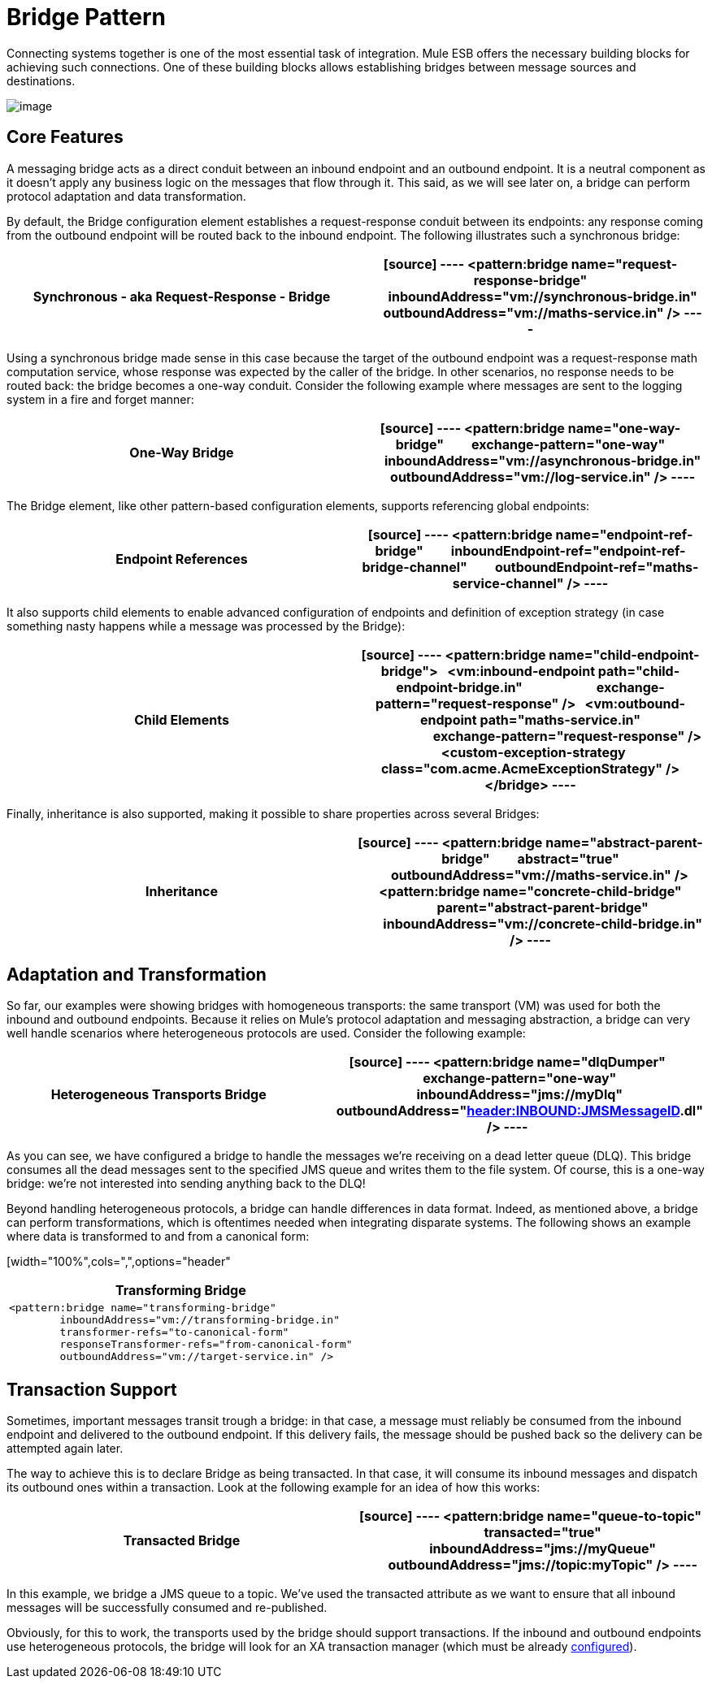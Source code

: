 = Bridge Pattern
:keywords: connectors, anypoint, studio, esb, bridge pattern, integration,

Connecting systems together is one of the most essential task of integration. Mule ESB offers the necessary building blocks for achieving such connections. One of these building blocks allows establishing bridges between message sources and destinations.

image:/documentation/download/attachments/122751605/mcp_bridge.png?version=1&modificationDate=1284421776477[image]

== Core Features

A messaging bridge acts as a direct conduit between an inbound endpoint and an outbound endpoint. It is a neutral component as it doesn't apply any business logic on the messages that flow through it. This said, as we will see later on, a bridge can perform protocol adaptation and data transformation.

By default, the Bridge configuration element establishes a request-response conduit between its endpoints: any response coming from the outbound endpoint will be routed back to the inbound endpoint. The following illustrates such a synchronous bridge:

[width="100%",cols=",",options="header"]
|===
^|*Synchronous - aka Request-Response - Bridge*

a|[source]
----
<pattern:bridge name="request-response-bridge"
        inboundAddress="vm://synchronous-bridge.in"
        outboundAddress="vm://maths-service.in" />
----
|===

Using a synchronous bridge made sense in this case because the target of the outbound endpoint was a request-response math computation service, whose response was expected by the caller of the bridge. In other scenarios, no response needs to be routed back: the bridge becomes a one-way conduit. Consider the following example where messages are sent to the logging system in a fire and forget manner:

[width="100%",cols=",",options="header"]
|===
^|*One-Way Bridge*

a|[source]
----
<pattern:bridge name="one-way-bridge"
        exchange-pattern="one-way"
        inboundAddress="vm://asynchronous-bridge.in"
        outboundAddress="vm://log-service.in" />
----
|===

The Bridge element, like other pattern-based configuration elements, supports referencing global endpoints:

[width="100%",cols=",",options="header"]
|===
^|*Endpoint References*

a|[source]
----
<pattern:bridge name="endpoint-ref-bridge"
        inboundEndpoint-ref="endpoint-ref-bridge-channel"
        outboundEndpoint-ref="maths-service-channel" />
----
|===

It also supports child elements to enable advanced configuration of endpoints and definition of exception strategy (in case something nasty happens while a message was processed by the Bridge):

[width="100%",cols=",",options="header"]
|===
^|*Child Elements*

a|[source]
----
<pattern:bridge name="child-endpoint-bridge">
  <vm:inbound-endpoint path="child-endpoint-bridge.in"
                       exchange-pattern="request-response" />
  <vm:outbound-endpoint path="maths-service.in"
                        exchange-pattern="request-response" />
  <custom-exception-strategy class="com.acme.AcmeExceptionStrategy" />
</bridge>
----
|===

Finally, inheritance is also supported, making it possible to share properties across several Bridges:

[width="100%",cols=",",options="header"]
|===
^|*Inheritance*

a|[source]
----
<pattern:bridge name="abstract-parent-bridge"
        abstract="true"
        outboundAddress="vm://maths-service.in" />
 
<pattern:bridge name="concrete-child-bridge"
        parent="abstract-parent-bridge"
        inboundAddress="vm://concrete-child-bridge.in" />
----
|===

== Adaptation and Transformation

So far, our examples were showing bridges with homogeneous transports: the same transport (VM) was used for both the inbound and outbound endpoints. Because it relies on Mule's protocol adaptation and messaging abstraction, a bridge can very well handle scenarios where heterogeneous protocols are used. Consider the following example:

[width="100%",cols=",",options="header"]
|===
^|*Heterogeneous Transports Bridge*

a|[source]
----
<pattern:bridge name="dlqDumper"
        exchange-pattern="one-way"
        inboundAddress="jms://myDlq"
        outboundAddress="file://./test?outputPattern=#[header:INBOUND:JMSMessageID].dl" />
----
|===

As you can see, we have configured a bridge to handle the messages we're receiving on a dead letter queue (DLQ). This bridge consumes all the dead messages sent to the specified JMS queue and writes them to the file system. Of course, this is a one-way bridge: we're not interested into sending anything back to the DLQ!

Beyond handling heterogeneous protocols, a bridge can handle differences in data format. Indeed, as mentioned above, a bridge can perform transformations, which is oftentimes needed when integrating disparate systems. The following shows an example where data is transformed to and from a canonical form:

[width="100%",cols=",",options="header"
|===
^|*Transforming Bridge*

a|[source]
----
<pattern:bridge name="transforming-bridge"
        inboundAddress="vm://transforming-bridge.in"
        transformer-refs="to-canonical-form"
        responseTransformer-refs="from-canonical-form"
        outboundAddress="vm://target-service.in" />
----
|===

== Transaction Support

Sometimes, important messages transit trough a bridge: in that case, a message must reliably be consumed from the inbound endpoint and delivered to the outbound endpoint. If this delivery fails, the message should be pushed back so the delivery can be attempted again later.

The way to achieve this is to declare Bridge as being transacted. In that case, it will consume its inbound messages and dispatch its outbound ones within a transaction. Look at the following example for an idea of how this works:

[width="100%",cols=",",options="header"]
|===
^|*Transacted Bridge*

a|[source]
----
<pattern:bridge name="queue-to-topic"
        transacted="true"
        inboundAddress="jms://myQueue"
        outboundAddress="jms://topic:myTopic" />
----
|===

In this example, we bridge a JMS queue to a topic. We've used the transacted attribute as we want to ensure that all inbound messages will be successfully consumed and re-published.

Obviously, for this to work, the transports used by the bridge should support transactions. If the inbound and outbound endpoints use heterogeneous protocols, the bridge will look for an XA transaction manager (which must be already link:/documentation/display/current/Transactions+Configuration+Reference[configured]).
